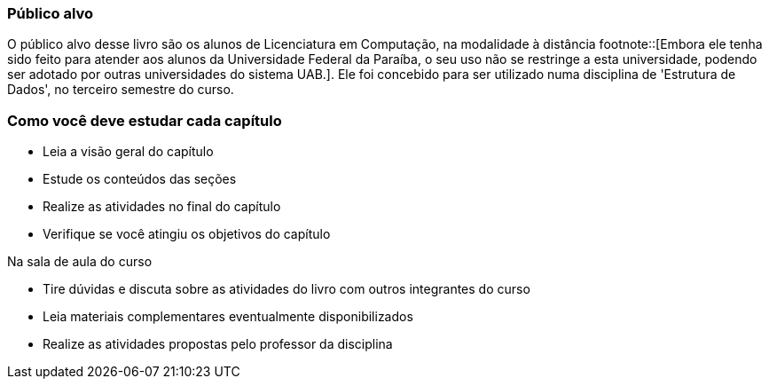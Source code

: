 === Público alvo

O público alvo desse livro são os alunos de Licenciatura em
Computação, na modalidade à distância footnote::[Embora ele tenha sido
feito para atender aos alunos da Universidade Federal da Paraíba, o
seu uso não se restringe a esta universidade, podendo ser adotado por
outras universidades do sistema UAB.].  Ele foi concebido para ser
utilizado numa disciplina de 'Estrutura de Dados', no terceiro
semestre do curso.

[[como_estudar]]
=== Como você deve estudar cada capítulo

* Leia a visão geral do capítulo
* Estude os conteúdos das seções
* Realize as atividades no final do capítulo
* Verifique se você atingiu os objetivos do capítulo

.Na sala de aula do curso
* Tire dúvidas e discuta sobre as atividades do livro com outros
  integrantes do curso
* Leia materiais complementares eventualmente disponibilizados
* Realize as atividades propostas pelo professor da disciplina

////
Sempre terminar o arquivo com uma nova linha.
////
